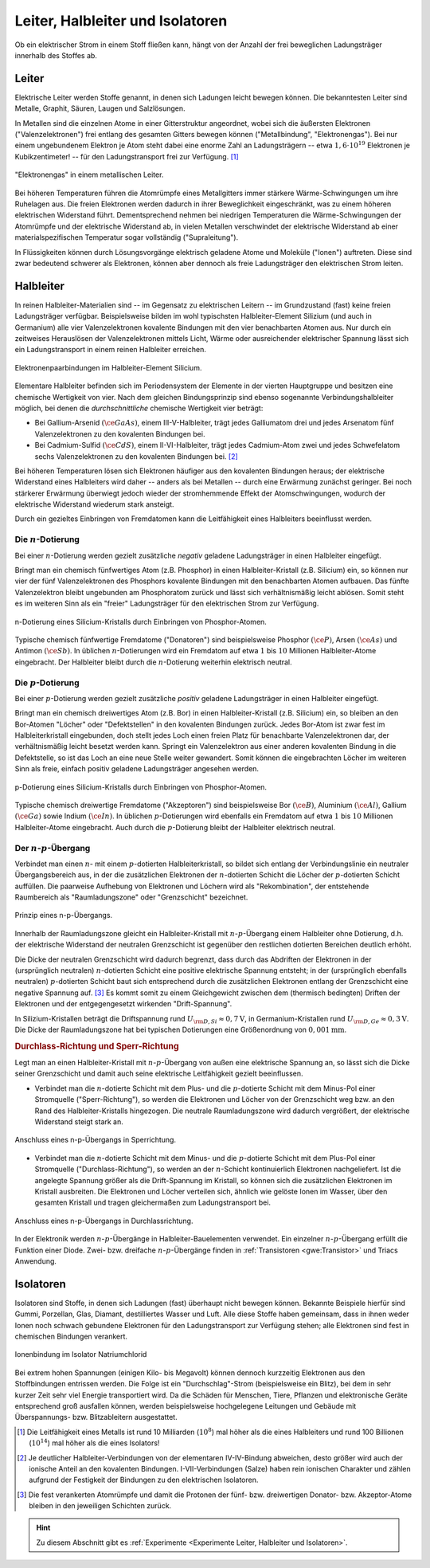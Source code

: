 
.. _Leiter, Halbleiter und Isolatoren:

Leiter, Halbleiter und Isolatoren
=================================

Ob ein elektrischer Strom in einem Stoff fließen kann, hängt von der Anzahl der
frei beweglichen Ladungsträger innerhalb des Stoffes ab.

.. index::
    single: Widerstand; Leiter
.. _Leiter:

Leiter
------

Elektrische Leiter werden Stoffe genannt, in denen sich Ladungen leicht bewegen
können. Die bekanntesten Leiter sind Metalle, Graphit, Säuren, Laugen und
Salzlösungen.

In Metallen sind die einzelnen Atome in einer Gitterstruktur angeordnet, wobei
sich die äußersten Elektronen ("Valenzelektronen") frei entlang des gesamten
Gitters bewegen können ("Metallbindung", "Elektronengas"). Bei nur einem
ungebundenem Elektron je Atom steht dabei eine enorme Zahl an Ladungsträgern --
etwa :math:`1,6 \cdot 10^{19}` Elektronen je Kubikzentimeter! -- für den
Ladungstransport frei zur Verfügung. [#]_

.. figure::
    ../pics/elektrizitaet-magnetismus/leiter-metall.png
    :width: 70%
    :align: center
    :name: fig-leiter-metall
    :alt:  fig-leiter-metall

    "Elektronengas" in einem metallischen Leiter.

    .. only:: html

        :download:`SVG: Metallischer Leiter
        <../pics/elektrizitaet-magnetismus/leiter-metall.svg>`

Bei höheren Temperaturen führen die Atomrümpfe eines Metallgitters immer
stärkere Wärme-Schwingungen um ihre Ruhelagen aus. Die freien Elektronen werden
dadurch in ihrer Beweglichkeit eingeschränkt, was zu einem höheren elektrischen
Widerstand führt. Dementsprechend nehmen bei niedrigen Temperaturen die
Wärme-Schwingungen der Atomrümpfe und der elektrische Widerstand ab, in vielen
Metallen verschwindet der elektrische Widerstand ab einer materialspezifischen
Temperatur sogar vollständig ("Supraleitung").

In Flüssigkeiten können durch Lösungsvorgänge elektrisch geladene Atome und
Moleküle ("Ionen") auftreten. Diese sind zwar bedeutend schwerer als Elektronen,
können aber dennoch als freie Ladungsträger den elektrischen Strom leiten.


.. index:: Halbleiter
    single: Widerstand; Halbleiter
.. _Halbleiter:

Halbleiter
----------

In reinen Halbleiter-Materialien sind -- im Gegensatz zu elektrischen Leitern --
im Grundzustand (fast) keine freien Ladungsträger verfügbar. Beispielsweise
bilden im wohl typischsten Halbleiter-Element Silizium (und auch in Germanium)
alle vier Valenzelektronen kovalente Bindungen mit den vier benachbarten Atomen
aus. Nur durch ein zeitweises Herauslösen der Valenzelektronen mittels Licht,
Wärme oder ausreichender elektrischer Spannung lässt sich ein Ladungstransport
in einem reinen Halbleiter erreichen.

.. figure::
    ../pics/elektrizitaet-magnetismus/halbleiter-silicium.png
    :width: 70%
    :align: center
    :name: fig-halbleiter-silicium
    :alt:  fig-halbleiter-silicium

    Elektronenpaarbindungen im Halbleiter-Element Silicium.

    .. only:: html

        :download:`SVG: Silicium als Halbleiter
        <../pics/elektrizitaet-magnetismus/halbleiter-silicium.svg>`

Elementare Halbleiter befinden sich im Periodensystem der Elemente in der
vierten Hauptgruppe und besitzen eine chemische Wertigkeit von vier. Nach dem
gleichen Bindungsprinzip sind ebenso sogenannte Verbindungshalbleiter möglich,
bei denen die *durchschnittliche* chemische Wertigkeit vier beträgt:

* Bei Gallium-Arsenid :math:`(\ce{GaAs})`, einem III-V-Halbleiter, trägt jedes
  Galliumatom drei und jedes Arsenatom fünf Valenzelektronen zu den kovalenten
  Bindungen bei.
* Bei Cadmium-Sulfid :math:`(\ce{CdS})`, einem II-VI-Halbleiter, trägt jedes
  Cadmium-Atom zwei und jedes Schwefelatom sechs Valenzelektronen zu den
  kovalenten Bindungen bei. [#]_

.. todo::

    Fussnote: Ionischer Anteil

Bei höheren Temperaturen lösen sich Elektronen häufiger aus den kovalenten
Bindungen heraus; der elektrische Widerstand eines Halbleiters wird daher --
anders als bei Metallen -- durch eine Erwärmung zunächst geringer. Bei noch
stärkerer Erwärmung überwiegt jedoch wieder der stromhemmende Effekt der
Atomschwingungen, wodurch der elektrische Widerstand wiederum stark ansteigt.

.. todo::

    pic/diagramm

    Eigenleitung durch Elektron-Loch-Paare

Durch ein gezieltes Einbringen von Fremdatomen kann die Leitfähigkeit eines
Halbleiters beeinflusst werden.


.. index::
    single: Halbleiter; n-Dotierung
.. _n-Dotierung:

Die :math:`n`-Dotierung
^^^^^^^^^^^^^^^^^^^^^^^

Bei einer :math:`n`-Dotierung werden gezielt zusätzliche *negativ* geladene
Ladungsträger in einen Halbleiter eingefügt.

Bringt man ein chemisch fünfwertiges Atom (z.B. Phosphor) in einen
Halbleiter-Kristall (z.B. Silicium) ein, so können nur vier der fünf
Valenzelektronen des Phosphors kovalente Bindungen mit den benachbarten Atomen
aufbauen. Das fünfte Valenzelektron bleibt ungebunden am Phosphoratom zurück
und lässt sich verhältnismäßig leicht ablösen. Somit steht es im weiteren Sinn
als ein "freier" Ladungsträger für den elektrischen Strom zur Verfügung.

.. figure::
    ../pics/elektrizitaet-magnetismus/halbleiter-silicium-n-dotierung.png
    :width: 70%
    :align: center
    :name: fig-halbleiter-silicium-n-dotierung
    :alt:  fig-halbleiter-silicium-n-dotierung

    n-Dotierung eines Silicium-Kristalls durch Einbringen von
    Phosphor-Atomen.

    .. only:: html

        :download:`SVG: n-Dotierung von Silicium
        <../pics/elektrizitaet-magnetismus/halbleiter-silicium-n-dotierung.svg>`

Typische chemisch fünfwertige Fremdatome ("Donatoren") sind beispielsweise
Phosphor :math:`(\ce{P} )`, Arsen  :math:`(\ce{As} )` und Antimon
:math:`(\ce{Sb} )`. In üblichen :math:`n`-Dotierungen wird ein Fremdatom auf
etwa :math:`1` bis :math:`10` Millionen Halbleiter-Atome eingebracht. Der
Halbleiter bleibt durch die :math:`n`-Dotierung weiterhin elektrisch neutral.


.. index::
    single: Halbleiter; p-Dotierung
.. _p-Dotierung:

Die :math:`p`-Dotierung
^^^^^^^^^^^^^^^^^^^^^^^

Bei einer :math:`p`-Dotierung werden gezielt zusätzliche *positiv* geladene
Ladungsträger in einen Halbleiter eingefügt.

Bringt man ein chemisch dreiwertiges Atom (z.B. Bor) in einen
Halbleiter-Kristall (z.B. Silicium) ein, so bleiben an den Bor-Atomen "Löcher"
oder "Defektstellen" in den kovalenten Bindungen zurück. Jedes Bor-Atom ist zwar
fest im Halbleiterkristall eingebunden, doch stellt jedes Loch einen freien
Platz für benachbarte Valenzelektronen dar, der verhältnismäßig leicht besetzt
werden kann. Springt ein Valenzelektron aus einer anderen kovalenten Bindung in
die Defektstelle, so ist das Loch an eine neue Stelle weiter gewandert. Somit
können die eingebrachten Löcher im weiteren Sinn als freie, einfach positiv
geladene Ladungsträger angesehen werden.

.. figure::
    ../pics/elektrizitaet-magnetismus/halbleiter-silicium-p-dotierung.png
    :width: 70%
    :align: center
    :name: fig-halbleiter-silicium-p-dotierung
    :alt:  fig-halbleiter-silicium-p-dotierung

    p-Dotierung eines Silicium-Kristalls durch Einbringen von
    Phosphor-Atomen.

    .. only:: html

        :download:`SVG: p-Dotierung von Silicium
        <../pics/elektrizitaet-magnetismus/halbleiter-silicium-p-dotierung.svg>`

Typische chemisch dreiwertige Fremdatome ("Akzeptoren") sind beispielsweise Bor
:math:`(\ce{B})`, Aluminium  :math:`(\ce{Al})`, Gallium :math:`(\ce{Ga})` sowie
Indium :math:`(\ce{In})`. In üblichen :math:`p`-Dotierungen wird ebenfalls ein
Fremdatom auf etwa :math:`1` bis :math:`10` Millionen Halbleiter-Atome
eingebracht. Auch durch die :math:`p`-Dotierung bleibt der Halbleiter
elektrisch neutral.


.. index::
    single: Halbleiter; n-p-Übergang
.. _n-p-Übergang:

Der :math:`n`-:math:`p`-Übergang
^^^^^^^^^^^^^^^^^^^^^^^^^^^^^^^^

Verbindet man einen :math:`n`- mit einem :math:`p`-dotierten Halbleiterkristall,
so bildet sich entlang der Verbindungslinie ein neutraler Übergangsbereich aus,
in der die zusätzlichen Elektronen der :math:`n`-dotierten Schicht die Löcher
der :math:`p`-dotierten Schicht auffüllen. Die paarweise Aufhebung von
Elektronen und Löchern wird als "Rekombination", der entstehende Raumbereich als
"Raumladungszone" oder "Grenzschicht" bezeichnet.

.. figure::
    ../pics/elektrizitaet-magnetismus/halbleiter-n-p-uebergang.png
    :width: 70%
    :align: center
    :name: fig-halbleiter-n-p-übergang
    :alt:  fig-halbleiter-n-p-übergang

    Prinzip eines n-p-Übergangs.

    .. only:: html

        :download:`SVG: n-p-Übergang
        <../pics/elektrizitaet-magnetismus/halbleiter-n-p-uebergang.svg>`

Innerhalb der Raumladungszone gleicht ein Halbleiter-Kristall mit
:math:`n`-:math:`p`-Übergang einem Halbleiter ohne Dotierung, d.h. der
elektrische Widerstand der neutralen Grenzschicht ist gegenüber den restlichen
dotierten Bereichen deutlich erhöht.

Die Dicke der neutralen Grenzschicht wird dadurch begrenzt, dass durch das
Abdriften der Elektronen in der (ursprünglich neutralen) :math:`n`-dotierten
Schicht eine positive elektrische Spannung entsteht; in der (ursprünglich
ebenfalls neutralen) :math:`p`-dotierten Schicht baut sich entsprechend durch
die zusätzlichen Elektronen entlang der Grenzschicht eine negative Spannung
auf. [#]_ Es kommt somit zu einem Gleichgewicht zwischen dem (thermisch
bedingten) Driften der Elektronen und der entgegengesetzt wirkenden
"Drift-Spannung".

In Silizium-Kristallen beträgt die Driftspannung rund :math:`U _{\rm{D, Si}}
\approx \unit[0,7]{V}`, in Germanium-Kristallen rund :math:`U _{\rm{D, Ge}}
\approx \unit[0,3]{V}`. Die Dicke der Raumladungszone hat bei typischen
Dotierungen eine Größenordnung von :math:`\unit[0,001]{mm}`.


.. rubric:: Durchlass-Richtung und Sperr-Richtung

Legt man an einen Halbleiter-Kristall mit :math:`n`-:math:`p`-Übergang von außen
eine elektrische Spannung an, so lässt sich die Dicke seiner Grenzschicht und
damit auch seine elektrische Leitfähigkeit gezielt beeinflussen.

* Verbindet man die :math:`n`-dotierte Schicht mit dem Plus- und die
  :math:`p`-dotierte Schicht mit dem Minus-Pol einer Stromquelle
  ("Sperr-Richtung"), so werden die Elektronen und Löcher von der Grenzschicht
  weg bzw. an den Rand des Halbleiter-Kristalls hingezogen. Die neutrale
  Raumladungszone wird dadurch vergrößert, der elektrische Widerstand steigt
  stark an.

.. figure::
    ../pics/elektrizitaet-magnetismus/halbleiter-n-p-uebergang-sperrrichtung.png
    :width: 70%
    :align: center
    :name: fig-halbleiter-n-p-übergang-sperrrichtung
    :alt:  fig-halbleiter-n-p-übergang-sperrrichtung

    Anschluss eines n-p-Übergangs in Sperrichtung.

    .. only:: html

        :download:`SVG: n-p-Übergang (Sperrrichtung)
        <../pics/elektrizitaet-magnetismus/halbleiter-n-p-uebergang-sperrrichtung.svg>`

* Verbindet man die :math:`n`-dotierte Schicht mit dem Minus- und die
  :math:`p`-dotierte Schicht mit dem Plus-Pol einer Stromquelle
  ("Durchlass-Richtung"), so werden an der :math:`n`-Schicht kontinuierlich
  Elektronen nachgeliefert. Ist die angelegte Spannung größer als die
  Drift-Spannung im Kristall, so können sich die zusätzlichen Elektronen im
  Kristall ausbreiten. Die Elektronen und Löcher verteilen sich, ähnlich wie
  gelöste Ionen im Wasser, über den gesamten Kristall und tragen gleichermaßen
  zum Ladungstransport bei.


.. figure::
    ../pics/elektrizitaet-magnetismus/halbleiter-n-p-uebergang-durchlassrichtung.png
    :width: 70%
    :align: center
    :name: fig-halbleiter-n-p-übergang-durchlassrichtung
    :alt:  fig-halbleiter-n-p-übergang-durchlassrichtung

    Anschluss eines n-p-Übergangs in Durchlassrichtung.

    .. only:: html

        :download:`SVG: n-p-Übergang (Durchlassrichtung)
        <../pics/elektrizitaet-magnetismus/halbleiter-n-p-uebergang-durchlassrichtung.svg>`


In der Elektronik werden :math:`n`-:math:`p`-Übergänge in
Halbleiter-Bauelementen verwendet. Ein einzelner :math:`n`-:math:`p`-Übergang
erfüllt die Funktion einer Diode. Zwei- bzw. dreifache
:math:`n`-:math:`p`-Übergänge finden in :ref:`Transistoren <gwe:Transistor>`
und Triacs Anwendung.


.. index::
    single: Widerstand; Isolator
.. _Isolatoren:

Isolatoren
----------

Isolatoren sind Stoffe, in denen sich Ladungen (fast) überhaupt nicht bewegen
können. Bekannte Beispiele hierfür sind Gummi, Porzellan, Glas, Diamant,
destilliertes Wasser und Luft. Alle diese Stoffe haben gemeinsam, dass in ihnen
weder Ionen noch schwach gebundene Elektronen für den Ladungstransport zur
Verfügung stehen; alle Elektronen sind fest in chemischen Bindungen verankert.

.. figure::
    ../pics/elektrizitaet-magnetismus/isolator-natriumchlorid.png
    :width: 70%
    :align: center
    :name: fig-isolator-natriumchlorid
    :alt:  fig-isolator-natriumchlorid

    Ionenbindung im Isolator Natriumchlorid

    .. only:: html

        :download:`SVG: Natriumchlorid als Isolator
        <../pics/elektrizitaet-magnetismus/isolator-natriumchlorid.svg>`

Bei extrem hohen Spannungen (einigen Kilo- bis Megavolt) können dennoch
kurzzeitig Elektronen aus den Stoffbindungen entrissen werden. Die Folge ist ein
"Durchschlag"-Strom (beispielsweise ein Blitz), bei dem in sehr kurzer Zeit sehr
viel Energie transportiert wird. Da die Schäden für Menschen, Tiere, Pflanzen
und elektronische Geräte entsprechend groß ausfallen können, werden
beispielsweise hochgelegene Leitungen und Gebäude mit Überspannungs- bzw.
Blitzableitern ausgestattet.


.. raw:: html

    <hr />

.. only:: html

    .. rubric:: Anmerkungen:

.. [#]  Die Leitfähigkeit eines Metalls ist rund  10 Milliarden (:math:`10
        ^{8}`) mal höher als die eines Halbleiters und rund 100 Billionen
        (:math:`10 ^{14}`) mal höher als die eines Isolators!

.. [#]  Je deutlicher Halbleiter-Verbindungen von der elementaren IV-IV-Bindung
        abweichen, desto größer wird auch der ionische Anteil an den kovalenten
        Bindungen. I-VII-Verbindungen (Salze) haben rein ionischen Charakter und
        zählen aufgrund der Festigkeit der Bindungen zu den elektrischen
        Isolatoren.

.. [#]  Die fest verankerten Atomrümpfe und damit die Protonen der fünf- bzw.
        dreiwertigen Donator- bzw. Akzeptor-Atome bleiben in den jeweiligen
        Schichten zurück.

.. hint::

    Zu diesem Abschnitt gibt es :ref:`Experimente <Experimente Leiter,
    Halbleiter und Isolatoren>`.

.. und :ref:`Übungsaufgaben <Aufgaben Leiter, Halbleiter und Isolatoren>`.



